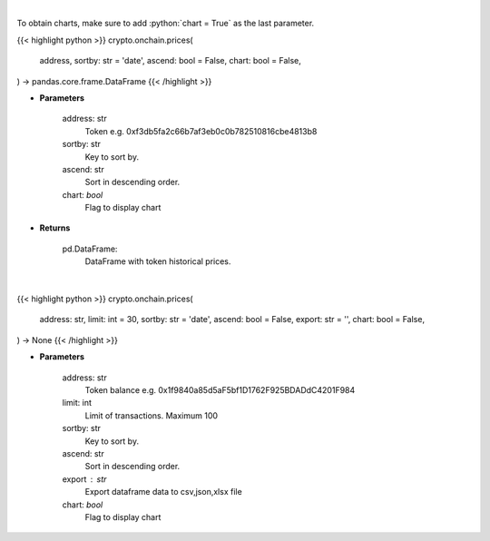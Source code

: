 .. role:: python(code)
    :language: python
    :class: highlight

|

To obtain charts, make sure to add :python:`chart = True` as the last parameter.

.. raw:: html

    <h3>
    > Getting data
    </h3>

{{< highlight python >}}
crypto.onchain.prices(
    address, sortby: str = 'date',
    ascend: bool = False,
    chart: bool = False,
) -> pandas.core.frame.DataFrame
{{< /highlight >}}

.. raw:: html

    <p>
    Get token historical prices with volume and market cap, and average price. [Source: Ethplorer]
    </p>

* **Parameters**

    address: str
        Token e.g. 0xf3db5fa2c66b7af3eb0c0b782510816cbe4813b8
    sortby: str
        Key to sort by.
    ascend: str
        Sort in descending order.
    chart: *bool*
       Flag to display chart


* **Returns**

    pd.DataFrame:
        DataFrame with token historical prices.

|

.. raw:: html

    <h3>
    > Getting charts
    </h3>

{{< highlight python >}}
crypto.onchain.prices(
    address: str,
    limit: int = 30,
    sortby: str = 'date',
    ascend: bool = False,
    export: str = '',
    chart: bool = False,
) -> None
{{< /highlight >}}

.. raw:: html

    <p>
    Display token historical prices with volume and market cap, and average price.
    [Source: Ethplorer]
    </p>

* **Parameters**

    address: str
        Token balance e.g. 0x1f9840a85d5aF5bf1D1762F925BDADdC4201F984
    limit: int
        Limit of transactions. Maximum 100
    sortby: str
        Key to sort by.
    ascend: str
        Sort in descending order.
    export : str
        Export dataframe data to csv,json,xlsx file
    chart: *bool*
       Flag to display chart

